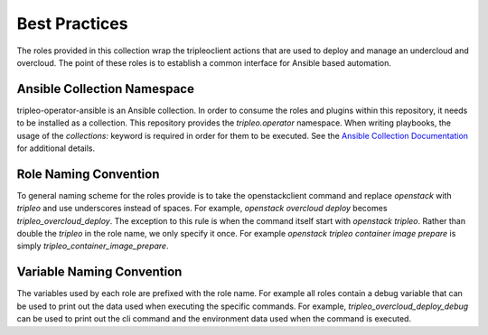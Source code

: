 ==============
Best Practices
==============


The roles provided in this collection wrap the tripleoclient actions that are
used to deploy and manage an undercloud and overcloud. The point of these
roles is to establish a common interface for Ansible based automation.


Ansible Collection Namespace
----------------------------

tripleo-operator-ansible is an Ansible collection. In order to consume the
roles and plugins within this repository, it needs to be installed as a
collection.  This repository provides the `tripleo.operator` namespace.
When writing playbooks, the usage of the `collections:` keyword
is required in order for them to be executed. See the `Ansible Collection Documentation`_
for additional details.

.. _Ansible Collection Documentation: https://docs.ansible.com/ansible/latest/user_guide/collections_using.html#using-collections-in-a-playbook


Role Naming Convention
----------------------

To general naming scheme for the roles provide is to take the openstackclient
command and replace `openstack` with `tripleo` and use underscores instead
of spaces. For example, `openstack overcloud deploy` becomes
`tripleo_overcloud_deploy`. The exception to this rule is when the command
itself start with `openstack tripleo`. Rather than double the `tripleo` in the
role name, we only specify it once. For example `openstack tripleo container image prepare`
is simply `tripleo_container_image_prepare`.


Variable Naming Convention
--------------------------

The variables used by each role are prefixed with the role name. For example
all roles contain a debug variable that can be used to print out the data used
when executing the specific commands. For example, `tripleo_overcloud_deploy_debug`
can be used to print out the cli command and the environment data used when
the command is executed.
